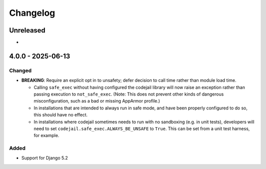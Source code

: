 Changelog
#########

..
   All enhancements and patches to codejail will be documented
   in this file.  It adheres to the structure of https://keepachangelog.com/ ,
   but in reStructuredText instead of Markdown (for ease of incorporation into
   Sphinx documentation and the PyPI description).

   This project adheres to Semantic Versioning (https://semver.org/).

.. There should always be an "Unreleased" section for changes pending release.

Unreleased
**********

*

4.0.0 - 2025-06-13
******************

Changed
=======

* **BREAKING**: Require an explicit opt in to unsafety; defer decision to call
  time rather than module load time.

  * Calling ``safe_exec`` without having configured the codejail library will
    now raise an exception rather than passing execution to ``not_safe_exec``.
    (Note: This does not prevent other kinds of dangerous misconfiguration, such
    as a bad or missing AppArmor profile.)
  * In installations that are intended to always run in safe mode, and have been
    properly configured to do so, this should have no effect.
  * In installations where codejail sometimes needs to run with no sandboxing
    (e.g. in unit tests), developers will need to set
    ``codejail.safe_exec.ALWAYS_BE_UNSAFE`` to ``True``. This can be set from a
    unit test harness, for example.

Added
=====

* Support for Django 5.2
